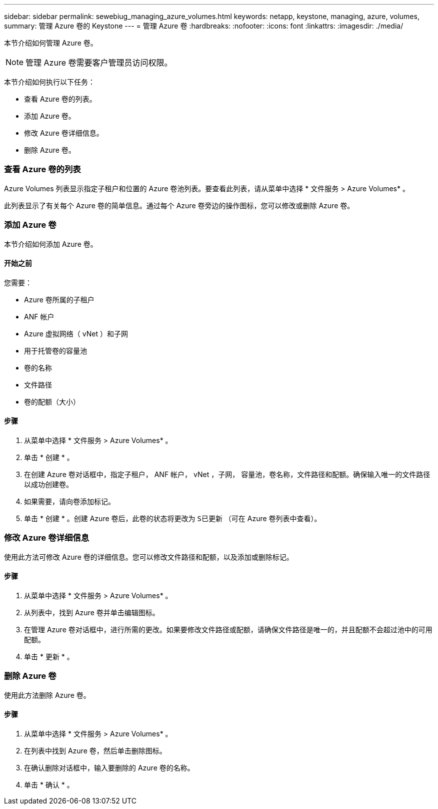 ---
sidebar: sidebar 
permalink: sewebiug_managing_azure_volumes.html 
keywords: netapp, keystone, managing, azure, volumes, 
summary: 管理 Azure 卷的 Keystone 
---
= 管理 Azure 卷
:hardbreaks:
:nofooter: 
:icons: font
:linkattrs: 
:imagesdir: ./media/


[role="lead"]
本节介绍如何管理 Azure 卷。


NOTE: 管理 Azure 卷需要客户管理员访问权限。

本节介绍如何执行以下任务：

* 查看 Azure 卷的列表。
* 添加 Azure 卷。
* 修改 Azure 卷详细信息。
* 删除 Azure 卷。




=== 查看 Azure 卷的列表

Azure Volumes 列表显示指定子租户和位置的 Azure 卷池列表。要查看此列表，请从菜单中选择 * 文件服务 > Azure Volumes* 。

此列表显示了有关每个 Azure 卷的简单信息。通过每个 Azure 卷旁边的操作图标，您可以修改或删除 Azure 卷。



=== 添加 Azure 卷

本节介绍如何添加 Azure 卷。



==== 开始之前

您需要：

* Azure 卷所属的子租户
* ANF 帐户
* Azure 虚拟网络（ vNet ）和子网
* 用于托管卷的容量池
* 卷的名称
* 文件路径
* 卷的配额（大小）




==== 步骤

. 从菜单中选择 * 文件服务 > Azure Volumes* 。
. 单击 * 创建 * 。
. 在创建 Azure 卷对话框中，指定子租户， ANF 帐户， vNet ，子网， 容量池，卷名称，文件路径和配额。确保输入唯一的文件路径以成功创建卷。
. 如果需要，请向卷添加标记。
. 单击 * 创建 * 。创建 Azure 卷后，此卷的状态将更改为 `S已更新` （可在 Azure 卷列表中查看）。




=== 修改 Azure 卷详细信息

使用此方法可修改 Azure 卷的详细信息。您可以修改文件路径和配额，以及添加或删除标记。



==== 步骤

. 从菜单中选择 * 文件服务 > Azure Volumes* 。
. 从列表中，找到 Azure 卷并单击编辑图标。
. 在管理 Azure 卷对话框中，进行所需的更改。如果要修改文件路径或配额，请确保文件路径是唯一的，并且配额不会超过池中的可用配额。
. 单击 * 更新 * 。




=== 删除 Azure 卷

使用此方法删除 Azure 卷。



==== 步骤

. 从菜单中选择 * 文件服务 > Azure Volumes* 。
. 在列表中找到 Azure 卷，然后单击删除图标。
. 在确认删除对话框中，输入要删除的 Azure 卷的名称。
. 单击 * 确认 * 。

